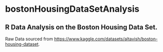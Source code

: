 * bostonHousingDataSetAnalysis
**   R Data Analysis on the Boston Housing Data Set.
Raw Data sourced from https://www.kaggle.com/datasets/altavish/boston-housing-dataset.
